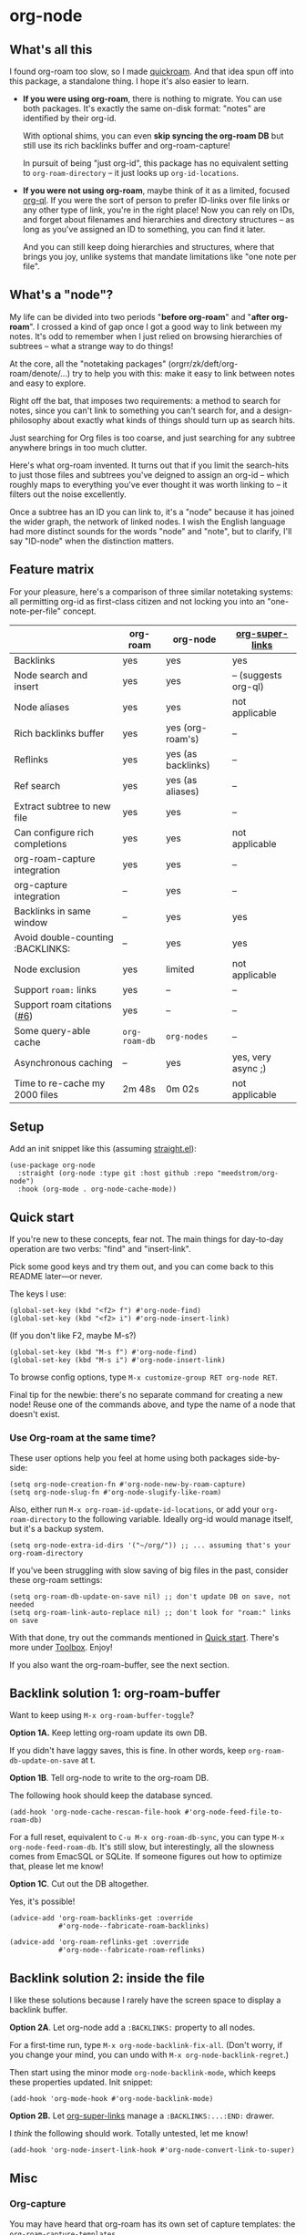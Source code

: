 * org-node
** What's all this

I found org-roam too slow, so I made [[https://github.com/meedstrom/quickroam][quickroam]].  And that idea spun off into this package, a standalone thing.  I hope it's also easier to learn.

- *If you were using org-roam*, there is nothing to migrate.  You can use both packages.  It's exactly the same on-disk format: "notes" are identified by their org-id.

  With optional shims, you can even *skip syncing the org-roam DB* but still use its rich backlinks buffer and org-roam-capture!

  In pursuit of being "just org-id", this package has no equivalent setting to =org-roam-directory= -- it just looks up =org-id-locations=.

- *If you were not using org-roam*, maybe think of it as a limited, focused [[https://github.com/alphapapa/org-ql][org-ql]].  If you were the sort of person to prefer ID-links over file links or any other type of link, you're in the right place!  Now you can rely on IDs, and forget about filenames and hierarchies and directory structures -- as long as you've assigned an ID to something, you can find it later.

  And you can still keep doing hierarchies and structures, where that brings you joy, unlike systems that mandate limitations like "one note per file".

** What's a "node"?

My life can be divided into two periods "*before org-roam*" and "*after org-roam*".  I crossed a kind of gap once I got a good way to link between my notes.  It's odd to remember when I just relied on browsing hierarchies of subtrees -- what a strange way to do things!

# I used to lose track of things I had written only to rediscover them years later, buried under some deeply nested heading.  The org-roam method made it easier to actually *build on my own work*.

At the core, all the "notetaking packages" (orgrr/zk/deft/org-roam/denote/...) try to help you with this: make it easy to link between notes and easy to explore.

Right off the bat, that imposes two requirements: a method to search for notes, since you can't link to something you can't search for, and a design-philosophy about exactly what kinds of things should turn up as search hits.

Just searching for Org files is too coarse, and just searching for any subtree anywhere brings in too much clutter.

Here's what org-roam invented.  It turns out that if you limit the search-hits to just those files and subtrees you've deigned to assign an org-id -- which roughly maps to everything you've ever thought it was worth linking to -- it filters out the noise excellently.

Once a subtree has an ID you can link to, it's a "node" because it has joined the wider graph, the network of linked nodes.  I wish the English language had more distinct sounds for the words "node" and "note", but to clarify, I'll say "ID-node" when the distinction matters.

** Feature matrix

For your pleasure, here's a comparison of three similar notetaking systems: all permitting org-id as first-class citizen and not locking you into an "one-note-per-file" concept.

|                                   | org-roam    | org-node           | [[https://github.com/toshism/org-super-links][org-super-links]]      |
|-----------------------------------+-------------+--------------------+----------------------|
| Backlinks                         | yes         | yes                | yes                  |
| Node search and insert            | yes         | yes                | -- (suggests org-ql) |
| Node aliases                      | yes         | yes                | not applicable       |
| Rich backlinks buffer             | yes         | yes (org-roam's)   | --                   |
| Reflinks                          | yes         | yes (as backlinks) | --                   |
| Ref search                        | yes         | yes (as aliases)   | --                   |
| Extract subtree to new file       | yes         | yes                | --                   |
| Can configure rich completions    | yes         | yes                | not applicable       |
| org-roam-capture integration      | yes         | yes                | --                   |
| org-capture integration           | --          | yes                | --                   |
| Backlinks in same window          | --          | yes                | yes                  |
| Avoid double-counting :BACKLINKS: | --          | yes                | yes                  |
| Node exclusion                    | yes         | limited            | not applicable       |
| Support =roam:= links               | yes         | --                 | --                   |
| Support roam citations ([[https://github.com/meedstrom/org-node/issues/6][#6]])       | yes         | --                 | --                   |
|-----------------------------------+-------------+--------------------+----------------------|
| Some query-able cache             | =org-roam-db= | =org-nodes=          | --                   |
| Asynchronous caching              | --          | yes                | yes, very async ;)   |
| Time to re-cache my 2000 files    | 2m 48s      | 0m 02s             | not applicable       |

** Setup

Add an init snippet like this (assuming [[https://github.com/radian-software/straight.el][straight.el]]):

#+begin_src elisp
(use-package org-node
  :straight (org-node :type git :host github :repo "meedstrom/org-node")
  :hook (org-mode . org-node-cache-mode))
#+end_src

** Quick start

If you're new to these concepts, fear not.  The main things for day-to-day operation are two verbs: "find" and "insert-link".

Pick some good keys and try them out, and you can come back to this README later---or never.

The keys I use:

#+begin_src elisp
(global-set-key (kbd "<f2> f") #'org-node-find)
(global-set-key (kbd "<f2> i") #'org-node-insert-link)
#+end_src

(If you don't like F2, maybe M-s?)

#+begin_src elisp
(global-set-key (kbd "M-s f") #'org-node-find)
(global-set-key (kbd "M-s i") #'org-node-insert-link)
#+end_src

To browse config options, type =M-x customize-group RET org-node RET=.

Final tip for the newbie: there's no separate command for creating a new node!  Reuse one of the commands above, and type the name of a node that doesn't exist.

*** Use Org-roam at the same time?

These user options help you feel at home using both packages side-by-side:

#+begin_src elisp
(setq org-node-creation-fn #'org-node-new-by-roam-capture)
(setq org-node-slug-fn #'org-node-slugify-like-roam)
#+end_src

Also, either run =M-x org-roam-id-update-id-locations=, or add your =org-roam-directory= to the following variable.  Ideally org-id would manage itself, but it's a backup system.

#+begin_src elisp
(setq org-node-extra-id-dirs '("~/org/")) ;; ... assuming that's your org-roam-directory
#+end_src

If you've been struggling with slow saving of big files in the past, consider these org-roam settings:

#+begin_src elisp
(setq org-roam-db-update-on-save nil) ;; don't update DB on save, not needed
(setq org-roam-link-auto-replace nil) ;; don't look for "roam:" links on save
#+end_src

With that done, try out the commands mentioned in [[https://github.com/meedstrom/org-node?tab=readme-ov-file#quick-start][Quick start]].  There's more under [[https://github.com/meedstrom/org-node?tab=readme-ov-file#toolbox][Toolbox]].  Enjoy!

If you also want the org-roam-buffer, see the next section.

** Backlink solution 1: org-roam-buffer

Want to keep using =M-x org-roam-buffer-toggle=?

**** *Option 1A.*  Keep letting org-roam update its own DB.

If you didn't have laggy saves, this is fine.  In other words, keep =org-roam-db-update-on-save= at t.


**** *Option 1B*.  Tell org-node to write to the org-roam DB.

The following hook should keep the database synced.

#+begin_src elisp
(add-hook 'org-node-cache-rescan-file-hook #'org-node-feed-file-to-roam-db)
#+end_src

For a full reset, equivalent to =C-u M-x org-roam-db-sync=, you can type =M-x org-node-feed-roam-db=.  It's still slow, but interestingly, all the slowness comes from EmacSQL or SQLite.  If someone figures out how to optimize that, please let me know!


**** *Option 1C*.  Cut out the DB altogether.

Yes, it's possible!

#+begin_src elisp
(advice-add 'org-roam-backlinks-get :override
            #'org-node--fabricate-roam-backlinks)

(advice-add 'org-roam-reflinks-get :override
            #'org-node--fabricate-roam-reflinks)
#+end_src

** Backlink solution 2: inside the file
I like these solutions because I rarely have the screen space to display a backlink buffer.

**** *Option 2A*.  Let org-node add a =:BACKLINKS:= property to all nodes.

For a first-time run, type =M-x org-node-backlink-fix-all=.  (Don't worry, if you change your mind, you can undo with =M-x org-node-backlink-regret=.)

Then start using the minor mode =org-node-backlink-mode=, which keeps these properties updated.  Init snippet:

#+begin_src elisp
(add-hook 'org-mode-hook #'org-node-backlink-mode)
#+end_src


**** *Option 2B.*  Let [[https://github.com/toshism/org-super-links][org-super-links]] manage a =:BACKLINKS:...:END:= drawer.

I /think/ the following should work. Totally untested, let me know!

#+begin_src elisp
(add-hook 'org-node-insert-link-hook #'org-node-convert-link-to-super)
#+end_src

** Misc
*** Org-capture

You may have heard that org-roam has its own set of capture templates: the =org-roam-capture-templates=.

It can make sense, for people who fully understand the magic of capture templates.  I didn't, so I was not confident using a second-order abstraction over an already leaky abstraction.

So can we reproduce the functionality on top of vanilla org-capture?  That'd be less scary.  The answer is yes!

Here are some example capture templates. The secret sauce is =(function org-node-capture-target)=.

#+begin_src elisp
(setq org-capture-templates
      '(("n" "ID node")
        ("nc" "Capture to ID node (maybe creating it)"
         plain (function org-node-capture-target) nil
         :empty-lines-after 1)

        ("nv" "Visit ID node (maybe creating it)"
         plain (function org-node-capture-target) nil
         :jump-to-captured t
         :immediate-finish t)

        ;; Sometimes useful with `org-node-insert-link' to make a stub
        ("ni" "Instantly create ID node without content & without visiting"
         plain (function org-node-capture-target) nil
         :immediate-finish t)))
#+end_src

And if you want the commands =org-node-find= & =org-node-insert-link= to likewise outsource to org-capture when creating new nodes:

#+begin_src elisp
(setq org-node-creation-fn #'org-capture)
#+end_src

*** Managing org-id-locations

I find unsatisfactory the config options in org-id (Why? See [[http://edstrom.dev/wjwrl/taking-ownership-of-org-id][Taking ownership of org-id]]), so org-node gives you an additional way to feed data to org-id, making sure we won't run into "ID not found" situations.

Example setting:

#+begin_src elisp
(setq org-node-extra-id-dirs
      '("/home/kept/notes"
        "/home/kept/project1/"
        "/home/kept/project2/")
#+end_src

*** Rich completions

How to see the headings' full outline paths while searching for nodes:

#+begin_src elisp
;; Prepend completions with the heading's outline path
(setq org-node-format-candidate-fn
      (lambda (node title)
        (if-let ((olp (org-node-get-olp node)))
            (concat (string-join olp " > ") " > " title)
          title)))
#+end_src

When tinkering with this expression, test the result by evalling the form and doing a =M-x org-node-reset=.

A variant I like, that greys out the ancestor headings, and includes the file title:

#+begin_src elisp
(setq org-node-format-candidate-fn
      (lambda (node title)
        (if (org-node-get-is-subtree node)
            (let ((ancestors (cons (org-node-get-file-title-or-basename node)
                                   (org-node-get-olp node)))
                  (result nil))
              (dolist (anc ancestors)
                (push (propertize anc 'face 'shadow) result)
                (push " > " result))
              (push title result)
              (string-join (nreverse result)))
          title)))
#+end_src


*** Limitation: excluding notes
The =org-node-filter-fn= works well for ignoring TODO items that happen to have an ID, and ignoring org-drill items and that sort of thing, but beyond that, it has limited utility because unlike org-roam, *child ID nodes of an excluded node are not excluded!*

So let's say you have a big archive file, fulla IDs, and you want to exclude all of it.  Putting a =:ROAM_EXCLUDE: t= at the top won't do it.  As it stands, what I'd suggest is unfortunately, look at the file name.

While the point of org-id is to avoid dependence on filenames, it's often pragmatic to let up on purism just a bit :-) It works well for me to filter out any file or directory that happens to contain "archive" in the name, via the last line here:

#+begin_src elisp
(setq org-node-filter-fn
      (lambda (node)
        (not (or (org-node-get-todo node) ;; Ignore headings with todo state
                 (member "drill" (org-node-get-tags node)) ;; Ignore :drill:
                 (assoc "ROAM_EXCLUDE" (org-node-get-properties node))
                 (string-search "archive" (org-node-get-file-path node))))))
#+end_src

*** Toolbox

- =org-node-find=
- =org-node-insert-link=
- =org-node-insert-transclusion=
- =org-node-insert-transclusion-as-subtree=
- =org-node-rename-file-by-title=
  - Auto-rename the file based on the current =#+title=
- =org-node-rewrite-links-ask=
  - Look for link descriptions that got out of sync with the current node title, then prompt at each link to update it
- =org-node-rename-asset-and-rewrite-links=
  - Interactively rename an asset such as an image file and try to update all Org links to them.  Requires [[https://github.com/mhayashi1120/Emacs-wgrep][wgrep]].
    - NOTE: For now, it only looks for links inside the root directory that it prompts you for, and sub and sub-subdirectories and so on -- but won't find a link in a completely different place.  Like if you have Org files under /media linking to assets in /home, those links won't be updated.
- =org-node-extract-subtree=
  - A bizarro counterpart to =org-roam-extract-subtree=.  Export a subtree at point into a file-level node, leave a link where it was, and show the new file as the current buffer.
- =org-node-random=
  - Visit a random node
- =org-node-nodeify-entry=
  - (Trivial) Give an ID to the subtree at point (and run org-node-creation-hook)
- =org-node-insert-heading=
  - (Trivial) Insert a new heading with an ID (and run org-node-creation-hook)
- =org-node-backlink-fix-all=
  - Add =BACKLINKS= property to all nodes everywhere (takes a while)
- =org-node-backlink-regret=
  - In case you regret the =BACKLINKS= properties -- remove them all

** Appendix I: Rosetta stone

API comparison between org-roam and org-node.

| Action                                  | org-roam                           | org-node                                                                                |
|-----------------------------------------+------------------------------------+-----------------------------------------------------------------------------------------|
| Get ID at point                         | =(org-roam-id-at-point)=             | =(org-entry-get nil "ID" t)=                                                              |
| Get node at point                       | =(org-roam-node-at-point)=           | =(org-node-at-point)=                                                                     |
| Get list of files                       | =(org-roam-list-files)=              | =(org-node-files)=                                                                        |
| Prompt user to pick a node              | =(org-roam-node-read)=               | =(org-node-read)=                                                                         |
| Get backlink objects                    | =(org-roam-backlinks-get NODE)=      | =(gethash (org-node-get-id NODE) org-node--links-table)=                                  |
| Get reflink objects                     | =(org-roam-reflinks-get NODE)=       | =(gethash (org-node-get-id NODE) org-node--reflinks-table)=                               |
| Get title                               | =(org-roam-node-title NODE)=         | =(org-node-get-title NODE)=                                                               |
| Get title of file where NODE is         | =(org-roam-node-file-title NODE)=    | =(org-node-get-file-title NODE)=                                                          |
| Get title /or/ name of file where NODE is |                                    | =(org-node-get-file-title-or-basename NODE)=                                              |
| Get ID                                  | =(org-roam-node-id NODE)=            | =(org-node-get-id NODE)=                                                                  |
| Get filename                            | =(org-roam-node-file NODE)=          | =(org-node-get-file-path NODE)=                                                           |
| Get tags                                | =(org-roam-node-tags NODE)=          | =(org-node-get-tags NODE)=, no inherited tags                                             |
| Get outline level                       | =(org-roam-node-level NODE)=         | =(org-node-get-level NODE)=                                                               |
| Get char position                       | =(org-roam-node-point NODE)=         | =(org-node-get-pos NODE)=                                                                 |
| Get properties                          | =(org-roam-node-properties NODE)=    | =(org-node-get-properties NODE)=, no inherited properties                                 |
| Get subtree TODO state                  | =(org-roam-node-todo NODE)=          | =(org-node-get-todo NODE)=, only that match global =org-todo-keywords=                      |
| Get subtree SCHEDULED                   | =(org-roam-node-scheduled NODE)=     | =(org-node-get-scheduled NODE)=                                                           |
| Get subtree DEADLINE                    | =(org-roam-node-deadline NODE)=      | =(org-node-get-deadline NODE)=                                                            |
| Get outline-path                        | =(org-roam-node-olp NODE)=           | =(org-node-get-olp NODE)=                                                                 |
| Get =ROAM_REFS=                           | =(org-roam-node-refs NODE)=          | =(org-node-get-refs NODE)=                                                                |
| Get =ROAM_ALIASES=                        | =(org-roam-node-aliases NODE)=       | =(org-node-get-aliases NODE)=                                                             |
| Get =ROAM_EXCLUDE=                        |                                    | =(assoc "ROAM_EXCLUDE" (org-node-get-properties NODE))=, doesn't inherit parent excludes! |
| Get whether this is a subtree           | =(zerop (org-roam-node-level NODE))= | =(org-node-get-is-subtree NODE)=                                                          |
| Get subtree priority                    | =(org-roam-node-priority NODE)=      |                                                                                         |
| Ensure fresh data                       | =(org-roam-db-sync)=                 | =(org-node-cache-ensure)=                                                                 |
